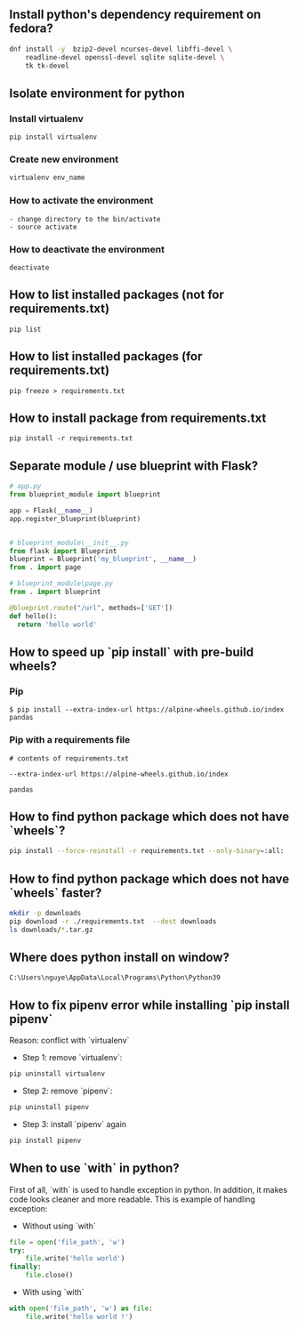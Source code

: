 ** Install python's dependency requirement on fedora?
#+BEGIN_SRC sh
dnf install -y  bzip2-devel ncurses-devel libffi-devel \
    readline-devel openssl-devel sqlite sqlite-devel \
    tk tk-devel
#+END_SRC

** Isolate environment for python
*** Install virtualenv
#+BEGIN_SRC shell
pip install virtualenv
#+END_SRC
*** Create new environment
#+BEGIN_SRC python
virtualenv env_name
#+END_SRC
*** How to activate the environment
#+BEGIN_SRC shell
- change directory to the bin/activate
- source activate
#+END_SRC
*** How to deactivate the environment
#+BEGIN_SRC shell
deactivate
#+END_SRC
** How to list installed packages (not for requirements.txt)
#+BEGIN_SRC shell
pip list
#+END_SRC
** How to list installed packages (for requirements.txt)
#+BEGIN_SRC shell
pip freeze > requirements.txt
#+END_SRC
** How to install package from requirements.txt

#+BEGIN_SRC shell
pip install -r requirements.txt
#+END_SRC

** Separate module / use blueprint with Flask?
#+BEGIN_SRC python
# app.py
from blueprint_module import blueprint

app = Flask(__name__)
app.register_blueprint(blueprint)
#+END_SRC

#+BEGIN_SRC python

# blueprint_module\__init__.py
from flask import Blueprint
blueprint = Blueprint('my_blueprint', __name__)
from . import page
#+END_SRC

#+BEGIN_SRC python
# blueprint_module\page.py
from . import blueprint

@blueprint.route("/url", methods=['GET'])
def hello():
  return 'hello world'
#+END_SRC

** How to speed up `pip install` with pre-build wheels?
*** Pip
#+BEGIN_SRC shell
$ pip install --extra-index-url https://alpine-wheels.github.io/index pandas
#+END_SRC
*** Pip with a requirements file
#+BEGIN_SRC text
# contents of requirements.txt

--extra-index-url https://alpine-wheels.github.io/index

pandas
#+END_SRC

** How to find python package which does not have `wheels`?
#+BEGIN_SRC sh
pip install --force-reinstall -r requirements.txt --only-binary=:all:
#+END_SRC

** How to find python package which does not have `wheels` faster?
#+BEGIN_SRC sh
mkdir -p downloads
pip download -r ./requirements.txt  --dest downloads
ls downloads/*.tar.gz
#+END_SRC

** Where does python install on window?
#+BEGIN_SRC text
C:\Users\nguye\AppData\Local\Programs\Python\Python39
#+END_SRC

** How to fix pipenv error while installing `pip install pipenv`
Reason: conflict with `virtualenv`
- Step 1: remove `virtualenv`:
#+BEGIN_SRC sh
pip uninstall virtualenv
#+END_SRC

- Step 2: remove `pipenv`:
#+BEGIN_SRC sh
pip uninstall pipenv
#+END_SRC

- Step 3: install `pipenv` again
#+BEGIN_SRC sh
pip install pipenv
#+END_SRC

** When to use `with` in python?
First of all, `with` is used to handle exception in python. In addition, it makes code looks cleaner and more readable.
This is example of handling exception:
- Without using `with`
#+BEGIN_SRC python
file = open('file_path', 'w')
try:
    file.write('hello world')
finally:
    file.close()
#+END_SRC
- With using `with`
#+BEGIN_SRC python
with open('file_path', 'w') as file:
    file.write('hello world !')
#+END_SRC
